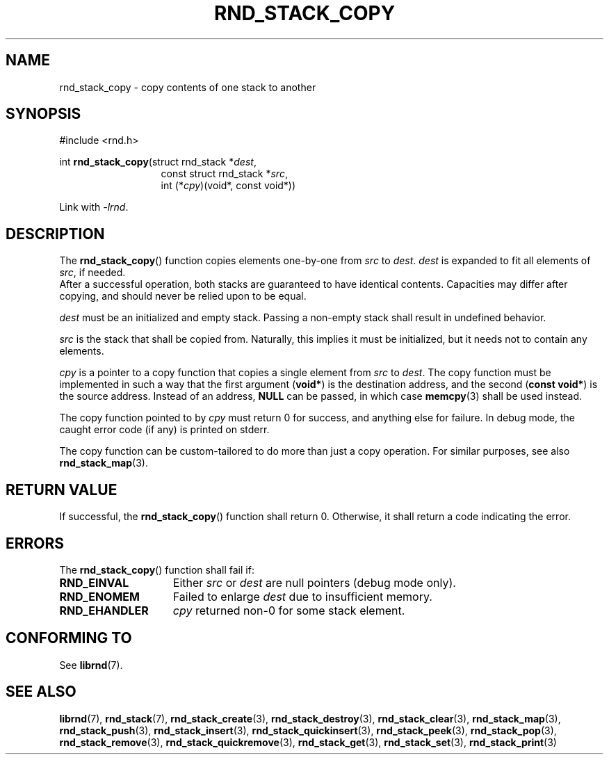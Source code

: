 .TH RND_STACK_COPY 3 DATE "librnd-VERSION"
.SH NAME
rnd_stack_copy - copy contents of one stack to another
.SH SYNOPSIS
.ad l
#include <rnd.h>
.sp
int
.BR rnd_stack_copy "(struct rnd_stack"
.RI * dest ,
.br
.in 20n
const struct rnd_stack
.RI * src ,
.br
int
.RI (* cpy ")(void*, const void*))"
.in
.sp
Link with \fI-lrnd\fP.
.ad
.SH DESCRIPTION
The
.BR rnd_stack_copy ()
function copies elements one-by-one from
.IR src " to " dest .
.I dest
is expanded to fit all elements of
.IR src ,
if needed.
.br
After a successful operation, both stacks are guaranteed to have identical
contents. Capacities may differ after copying, and should never be relied upon
to be equal.
.P
.I dest
must be an initialized and empty stack. Passing a non-empty stack shall
result in undefined behavior.
.P
.I src
is the stack that shall be copied from. Naturally, this implies it must be
initialized, but it needs not to contain any elements.
.P
.I cpy
is a pointer to a copy function that copies a single element from
.IR src " to " dest .
The copy function must be implemented in such a way that the first argument
.RB ( void* )
is the destination address, and the second
.RB ( "const void*" )
is the source address. Instead of an address,
.B NULL
can be passed, in which case
.BR memcpy (3)
shall be used instead.
.P
The copy function pointed to by
.I cpy
must return 0 for success, and anything else for failure. In debug mode, the
caught error code (if any) is printed on stderr.
.P
The copy function can be custom-tailored to do more than just a copy operation.
For similar purposes, see also
.BR rnd_stack_map (3).
.SH RETURN VALUE
If successful, the
.BR rnd_stack_copy ()
function shall return 0. Otherwise, it shall return a code indicating the error.
.SH ERRORS
The
.BR rnd_stack_copy ()
function shall fail if:
.IP \fBRND_EINVAL\fP 1.5i
Either
.IR src " or " dest
are null pointers (debug mode only).
.IP \fBRND_ENOMEM\fP 1.5i
Failed to enlarge
.I dest
due to insufficient memory.
.IP \fBRND_EHANDLER\fP 1.5i
.I cpy
returned non-0 for some stack element.
.SH CONFORMING TO
See
.BR librnd (7).
.SH SEE ALSO
.ad l
.BR librnd (7),
.BR rnd_stack (7),
.BR rnd_stack_create (3),
.BR rnd_stack_destroy (3),
.BR rnd_stack_clear (3),
.BR rnd_stack_map (3),
.BR rnd_stack_push (3),
.BR rnd_stack_insert (3),
.BR rnd_stack_quickinsert (3),
.BR rnd_stack_peek (3),
.BR rnd_stack_pop (3),
.BR rnd_stack_remove (3),
.BR rnd_stack_quickremove (3),
.BR rnd_stack_get (3),
.BR rnd_stack_set (3),
.BR rnd_stack_print (3)
